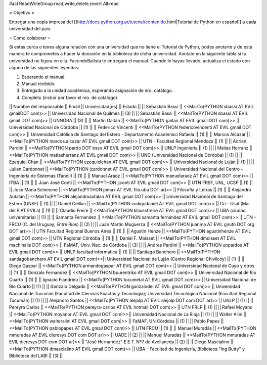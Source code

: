 #acl ReadWriteGroup:read,write,delete,revert All:read

= Objetivo =

Entregar una copia impresa del [[http://docs.python.org.ar/tutorial/contenido.html|Tutorial de Python en español]]  a cada universidad del pais.

= Como colaborar =

Si estas cerca o tenes alguna relación con una universidad que no tiene el Tutorial de Python, podes anotarte y de esta manera te comprometes a hacer la donación en la biblioteca de dicha universidad. Anotate en la siguiente tabla si tu universidad no figura en ella. FacundoBatista te entregará el manual. Cuando lo hayas llevado, actualiza el estado con alguna de las siguientes leyendas:

(1) Esperando el manual.

(2) Manual recibido.

(3) Entregado a la unidad académica, esperando asignación de nro. catálogo.

(4) Completo (incluir por favor el nro. de catálogo)

|| Nombre del responsable || Email || Universidad[es] || Estado ||
|| Sebastián Bassi || <<MailTo(PYTHON  sbassi AT EVIL gmailDOT com)>> || Universidad Nacional de Quilmes || (3) ||
|| Sebastián Bassi || <<MailTo(PYTHON  sbassi AT EVIL gmail DOT com)>> || UNNOBA || (3) ||
|| Martín Gaitán || <<MailTo(PYTHON  gaitan AT EVIL gmail DOT com)>> || Universidad Nacional de Córdoba || (1) ||
|| Federico Vincenti || <<MailTo(PYTHON  federicovincenti AT EVIL gmail DOT com)>> || Universidad Católica de Santiago del Estero - Departamento Académico Rafaela || (1) ||
|| Marcos Alcazar || <<MailTo(PYTHON  marcos.alcazar AT EVIL gmail DOT com)>> || UTN - Facultad Regional Mendoza || (1) ||
|| Adrian Pardini || <<MailTo(PYTHON  pardo DOT bsso AT EVIL gmail DOT com)>> || UNLP Ingeniería || (1) ||
|| Matías Herranz || <<MailTo(PYTHON  matiasherranz AT EVIL gmail DOT com)>> || UNC (Universidad Nacional de Córdoba) || (1) ||
|| Ezequiel Chan || <<MailTo(PYTHON  ezequielchan AT EVIL gmail DOT com)>> || Universidad Nacional de Luján || (1) ||
|| Julian Cardonnet || <<MailTo(PYTHON  jcardonnet AT EVIL gmail DOT com)>> || Universidad Nacional del Centro - Ingenieria de Sistemas (Tandil) || (1) ||
|| Manuel Aráoz || <<MailTo(PYTHON  manuelaraoz AT EVIL gmail DOT com)>> || ITBA || (1) ||
|| Juan José Conti || <<MailTo(PYTHON  jjconti AT EVIL gmail DOT com)>> || UTN FRSF, UNL, UCSF || (1) ||
|| Jose Maria Schenone || <<MailTo(PYTHON  jomax AT EVIL filo.uba DOT ar)>> || Filosofia y Letras || (1) ||
|| Alejandro Autalan || <<MailTo(PYTHON  alejandroautalan AT EVIL gmail DOT com)>> || Universidad Nacional de Santiago del Estero (UNSE) || (1) ||
|| Daniel Ceillan || <<MailTo(PYTHON  codigodaniel AT EVIL gmail DOT com)>> || Cri - Usal (Mar del PlAT EVILa) || (1) ||
|| Claudio Freire || <<MailTo(PYTHON  klaussfreire AT EVIL gmail DOT com)>> || UBA (ciudad universitaria) || (1) ||
|| Samanta Fernandez || <<MailTo(PYTHON  samanta.fernandez AT EVIL gmail DOT com)>> || UTN - FRCU (C. del Uruguay, Entre Ríos) || (2) ||
|| Juan Martin Muguerza || <<MailTo(PYTHON  juanma AT EVIL gnutn DOT org DOT ar)>> || UTN Facultad Regional Buenos Aires || (1) ||
|| Agustin Henze || <<MailTo(PYTHON  agustinhenze AT EVIL gmail DOT com)>> || UTN Regional Córdoba || (1) ||
|| Daniel F. Moisset || <<MailTo(PYTHON  dmoisset AT EVIL machinalis DOT com)>> || FaMAF, Univ. Nac. de Córdoba || (3) ||
|| Andres Pardini || <<MailTo(PYTHON  unpardos AT EVIL gmail DOT com)>> || UNLP facultad informatica || (1) ||
|| Santiago Banchero || <<MailTo(PYTHON  santiagobanchero AT EVIL gmail DOT com)>>|| Universidad Nacional de Luján (Centro Regional Chivilcoy) || (1) ||
|| Diego Gaspar || <<MailTo(PYTHON  armandogaspar AT EVIL gmail DOT com)>> || Universidad Nacional de Cuyo y otros || (1) ||
|| Gonzalo Fernandez || <<MailTo(PYTHON  buurentriko AT EVIL gmail DOT com)>> || Universidad Nacional de Rio Cuarto || (1) ||
|| Ignacio Fiandrino || <<MailTo(PYTHON  tucumetal AT EVIL gmail DOT com)>> || Universidad Nacional de Rio Cuarto || (1) ||
|| Gonzalo Delgado || <<MailTo(PYTHON  gonzalodel AT EVIL gmail DOT com)>> || Universidad Nacional de Tucumán (Facultad de Ciencias Exactas y Tecnología); Universidad Tecnológica Nacional (Facultad Regional Tucumán) || (1) ||
|| Alejandro Santos || <<MailTo(PYTHON  alejolp AT EVIL alejolp DOT com DOT ar)>> || UNLP || (1) ||
|| Pereyra Carlos || <<MailTo(PYTHON  pereyra-carlos AT EVIL hotmail DOT com)>> || UTN FRLP || (1) ||
|| Rafael Moyano || <<MailTo(PYTHON  moyanor AT EVIL gmail DOT com)>>|| Universidad Nacional de La Rioja || (1) ||
|| Walter Alini || <<MailTo(PYTHON  walteralini AT EVIL gmail DOT com)>> || FaMAF, UN Córdoba || (1) ||
|| Pablo Papes || <<MailTo(PYTHON  pablopapes AT EVIL gmail DOT com)>> || UTN FRCU || (1) ||
|| Manuel Muradás || <<MailTo(PYTHON  mmuradas AT EVIL dieresys DOT com DOT ar)>> || UADE || (2) ||
|| Manuel Muradás || <<MailTo(PYTHON  mmuradas AT EVIL dieresys DOT com DOT ar)>> || "José Hernandez" E.E.T. Nº7 de Avellaneda || (2) ||
|| Diego Mascialino || <<MailTo(PYTHON  dmascialino AT EVIL gmail DOT com)>> || UBA - Facultad de Ingeniería, Biblioteca "Ing Butty" y Biblioteca del LABI || (3) ||

